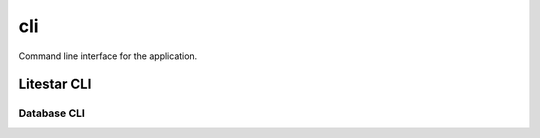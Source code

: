 ===
cli
===

Command line interface for the application.

Litestar CLI
------------

.. click:: litestar.cli:litestar_group
    :prog: app
    :nested: full

Database CLI
^^^^^^^^^^^^

.. click:: advanced_alchemy.extensions.litestar.cli:database_group
    :prog: app database
    :nested: full
